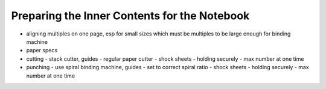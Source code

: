 Preparing the Inner Contents for the Notebook
#############################################

* aligning multiples on one page, esp for small sizes which must be multiples to be large enough for binding machine
* paper specs
* cutting
  - stack cutter, guides
  - regular paper cutter
  - shock sheets
  - holding securely
  - max number at one time
* punching
  - use spiral binding machine, guides
  - set to correct spiral ratio
  - shock sheets
  - holding securely
  - max number at one time



